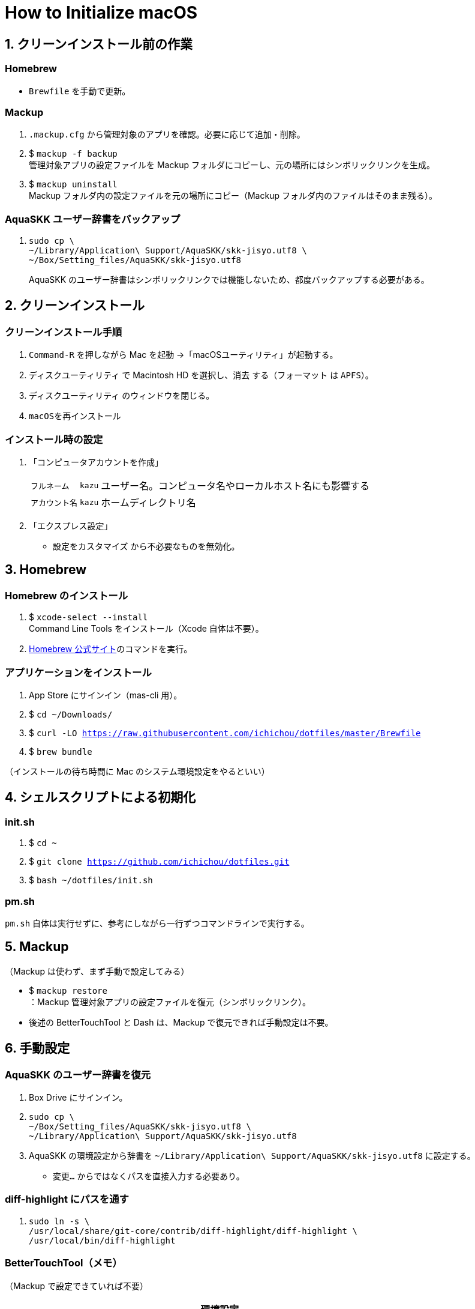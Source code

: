 = How to Initialize macOS
:lang: ja
:icons: font
:experimental:
:source-highlighter: rouge
:sectnums:
:sectnumlevels: 1

== クリーンインストール前の作業
=== Homebrew
* `Brewfile` を手動で更新。

=== Mackup
. `.mackup.cfg` から管理対象のアプリを確認。必要に応じて追加・削除。
. $ `mackup -f backup` +
管理対象アプリの設定ファイルを Mackup フォルダにコピーし、元の場所にはシンボリックリンクを生成。
. $ `mackup uninstall` +
Mackup フォルダ内の設定ファイルを元の場所にコピー（Mackup フォルダ内のファイルはそのまま残る）。

=== AquaSKK ユーザー辞書をバックアップ
. {blank}
+
----
sudo cp \
~/Library/Application\ Support/AquaSKK/skk-jisyo.utf8 \
~/Box/Setting_files/AquaSKK/skk-jisyo.utf8
----
+
AquaSKK のユーザー辞書はシンボリックリンクでは機能しないため、都度バックアップする必要がある。

== クリーンインストール

=== クリーンインストール手順
. `Command-R` を押しながら Mac を起動 →「macOSユーティリティ」が起動する。
. `ディスクユーティリティ` で Macintosh HD を選択し、`消去` する（`フォーマット` は `APFS`）。
. `ディスクユーティリティ` のウィンドウを閉じる。
. `macOSを再インストール`

=== インストール時の設定
. 「コンピュータアカウントを作成」
+
[%autowidth, cols="3*a"]
|===
|`フルネーム`
|`kazu`
|ユーザー名。コンピュータ名やローカルホスト名にも影響する

|`アカウント名`
|`kazu`
|ホームディレクトリ名
|===

. 「エクスプレス設定」
** `設定をカスタマイズ` から不必要なものを無効化。

== Homebrew

=== Homebrew のインストール
. $ `xcode-select --install` +
Command Line Tools をインストール（Xcode 自体は不要）。
. https://brew.sh/[Homebrew 公式サイト]のコマンドを実行。

=== アプリケーションをインストール
. App Store にサインイン（mas-cli 用）。
. $ `cd ~/Downloads/`
. $ `curl -LO https://raw.githubusercontent.com/ichichou/dotfiles/master/Brewfile`
. $ `brew bundle`

（インストールの待ち時間に Mac のシステム環境設定をやるといい）

== シェルスクリプトによる初期化

=== init.sh
. $ `cd ~`
. $ `git clone https://github.com/ichichou/dotfiles.git`
. $ `bash ~/dotfiles/init.sh`

=== pm.sh
`pm.sh` 自体は実行せずに、参考にしながら一行ずつコマンドラインで実行する。

== Mackup

（Mackup は使わず、まず手動で設定してみる）

* $ `mackup restore` +
：Mackup 管理対象アプリの設定ファイルを復元（シンボリックリンク）。
* 後述の BetterTouchTool と Dash は、Mackup で復元できれば手動設定は不要。

== 手動設定

=== AquaSKK のユーザー辞書を復元
. Box Drive にサインイン。
. {blank}
+
----
sudo cp \
~/Box/Setting_files/AquaSKK/skk-jisyo.utf8 \
~/Library/Application\ Support/AquaSKK/skk-jisyo.utf8
----

. AquaSKK の環境設定から辞書を `~/Library/Application\ Support/AquaSKK/skk-jisyo.utf8` に設定する。
** `変更…` からではなくパスを直接入力する必要あり。

=== diff-highlight にパスを通す
. {blank}
+
----
sudo ln -s \
/usr/local/share/git-core/contrib/diff-highlight/diff-highlight \
/usr/local/bin/diff-highlight
----

=== BetterTouchTool（メモ）
（Mackup で設定できていれば不要）

[%autowidth, cols="3*a"]
|===
3+h|環境設定
.2+h|ウィンドウスナップと移動
|ウィンドウの移動 |kbd:[Control+Option+ドラッグ]
|ウィンドウのサイズ変更 |kbd:[Control+Option+Command+ドラッグ]

3+h|トラックパッド
.9+h|すべてのアプリ
|シングルフィンガーフォースクリック |kbd:[Command+クリック]
|3本指でタップ |kbd:[Command+クリック]
|3本指で上にスワイプ |kbd:[Command+N]
|3本指でスワイプダウン |kbd:[Command+W]
|3本指で左にスワイプ |kbd:[Control+Tab]
|3本指で右にスワイプ |kbd:[Shift+Control+Tab]
|4本指でタップ |kbd:[Application Expose]
|4本指で上にスワイプ |kbd:[Mission Control]
|4本指で下にスワイプ |kbd:[Open Launchpad]

.3+h|Finder
|2本指で左にスワイプ |kbd:[Command+\]]
|2本指で右にスワイプ |kbd:[Command+[]
|3本指で上にスワイプ |kbd:[Command+T]

.3+h|Chrome
|3本指で上にスワイプ |kbd:[Command+T]
|Shift + 3本指で左にスワイプ |kbd:[Shift+Command+PageDown]
|Shift + 3本指で右にスワイプ |kbd:[Shift+Command+PageUp]

3+h|マウスジェスチャー
.6+h|すべてのアプリ
|↓→ |なし
|↓← |なし
|↑→ |kbd:[Command+\]]
|↑← |kbd:[Command+[]
|←→ |`スペースを右に移動`
|→← |`スペースを左に移動`
|===

=== Dash（メモ）

（Mackup で設定できていれば不要）

[%autowidth, cols="2*a"]
|===
2+h|Placeholder
|@time |`H:mm`
|@date |`yyyy-MM-dd`
2+h|Snippets
|`;date` |`@date`
|`;time` |`@time`
|`@k\***` |`@k\***.com`
|`@gmail` |`@gmail.com`
|`\***@` |`\***@k\***.com`
|`\***@` |`\***@gmail.com`
|===

== Mac のシステム環境設定

=== Finder
. 環境設定から諸々設定
. 表示オプション
** `表示 > 表示オプションを表示` から諸々設定
** 次のコマンドを `Bash` で実行：
*** $ `sudo find / -name ".DS_Store" | xargs rm -rf` +
：すべてのディレクトリから `.DS_Store` を探し出して削除。
*** $ `killall Finder`

=== キーボードショートカット
[%autowidth, cols="2*a"]
|===
2+h|LaunchpadとDock
|Launchpadを表示 |チェック外す

2+h|Mission Control
|Mission Control |kbd:[Control+Option+Command+↑]
|アプリケーションウインドウ |kbd:[Control+Option+Command+↓]
|左の操作スペースに移動 |kbd:[Control+Option+Command+←]
|右の操作スペースに移動 |kbd:[Control+Option+Command+→]
|デスクトップ1へ切り替え |kbd:[Control+1]
|デスクトップ2へ切り替え |kbd:[Control+2]
|デスクトップ3へ切り替え |kbd:[Control+3]
|デスクトップ4へ切り替え |kbd:[Control+4]
|デスクトップ5へ切り替え |kbd:[Control+5]
|デスクトップ6へ切り替え |kbd:[Control+6]

2+h|入力ソース
|前の入力ソースを選択 |チェック外す
|入力メニューの次のソースを選択 |チェック外す

2+h|サービス
|Googleで検索 |チェック外す
|Spotlight |チェック外す
|辞書で調べる |なし

2+h|Spotlight
|Spotlight検索を表示 |チェック外す

2+h|アプリケーション
|すべてしまう |kbd:[Shift+Control+Option+Command+M]
|しまう |kbd:[Control+Option+Command+M]
|最小化 |kbd:[Control+Option+Command+M]
|Minimize All |kbd:[Shift+Control+Option+Command+M]
|Minimize |kbd:[Control+Option+Command+M]
|===

== その他の設定

=== プリンタ設定
* システム環境設定の「プリンタとスキャナ」からプリンタを登録する
* 基本的に Mac 標準のドライバで OK
